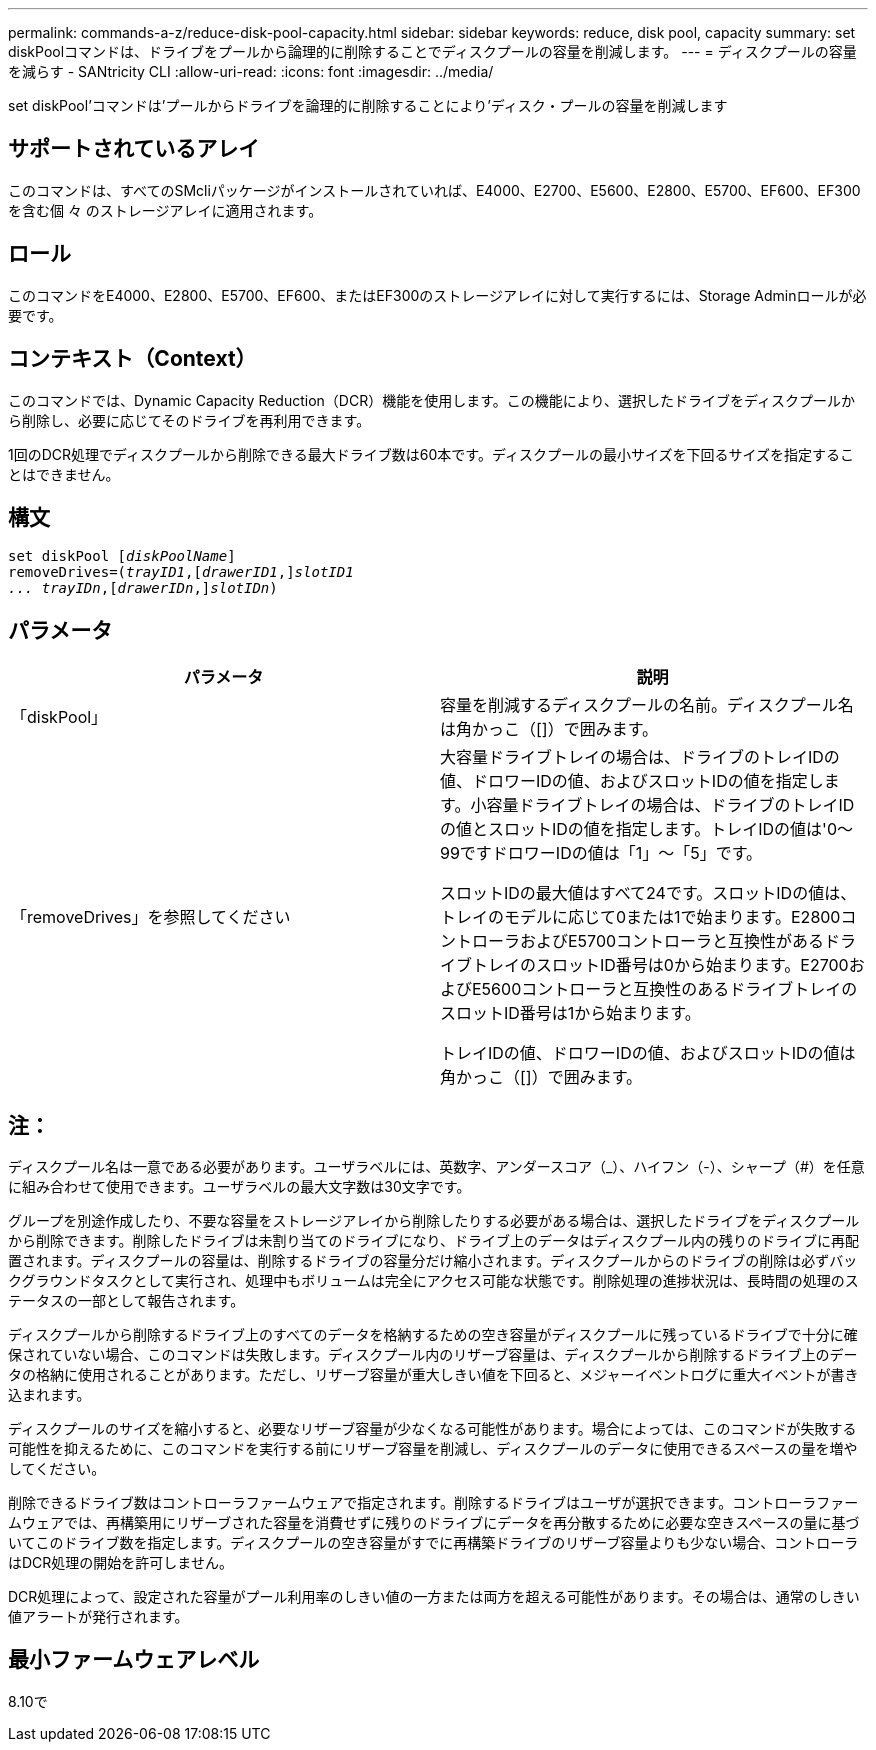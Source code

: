 ---
permalink: commands-a-z/reduce-disk-pool-capacity.html 
sidebar: sidebar 
keywords: reduce, disk pool, capacity 
summary: set diskPoolコマンドは、ドライブをプールから論理的に削除することでディスクプールの容量を削減します。 
---
= ディスクプールの容量を減らす - SANtricity CLI
:allow-uri-read: 
:icons: font
:imagesdir: ../media/


[role="lead"]
set diskPool'コマンドは'プールからドライブを論理的に削除することにより'ディスク・プールの容量を削減します



== サポートされているアレイ

このコマンドは、すべてのSMcliパッケージがインストールされていれば、E4000、E2700、E5600、E2800、E5700、EF600、EF300を含む個 々 のストレージアレイに適用されます。



== ロール

このコマンドをE4000、E2800、E5700、EF600、またはEF300のストレージアレイに対して実行するには、Storage Adminロールが必要です。



== コンテキスト（Context）

このコマンドでは、Dynamic Capacity Reduction（DCR）機能を使用します。この機能により、選択したドライブをディスクプールから削除し、必要に応じてそのドライブを再利用できます。

1回のDCR処理でディスクプールから削除できる最大ドライブ数は60本です。ディスクプールの最小サイズを下回るサイズを指定することはできません。



== 構文

[source, cli, subs="+macros"]
----
set diskPool pass:quotes[[_diskPoolName_]]
removeDrives=pass:quotes[(_trayID1_],pass:quotes[[_drawerID1_,]]pass:quotes[_slotID1
... trayIDn_],pass:quotes[[_drawerIDn_,]]pass:quotes[_slotIDn_])
----


== パラメータ

|===
| パラメータ | 説明 


 a| 
「diskPool」
 a| 
容量を削減するディスクプールの名前。ディスクプール名は角かっこ（[]）で囲みます。



 a| 
「removeDrives」を参照してください
 a| 
大容量ドライブトレイの場合は、ドライブのトレイIDの値、ドロワーIDの値、およびスロットIDの値を指定します。小容量ドライブトレイの場合は、ドライブのトレイIDの値とスロットIDの値を指定します。トレイIDの値は'0～99ですドロワーIDの値は「1」～「5」です。

スロットIDの最大値はすべて24です。スロットIDの値は、トレイのモデルに応じて0または1で始まります。E2800コントローラおよびE5700コントローラと互換性があるドライブトレイのスロットID番号は0から始まります。E2700およびE5600コントローラと互換性のあるドライブトレイのスロットID番号は1から始まります。

トレイIDの値、ドロワーIDの値、およびスロットIDの値は角かっこ（[]）で囲みます。

|===


== 注：

ディスクプール名は一意である必要があります。ユーザラベルには、英数字、アンダースコア（_）、ハイフン（-）、シャープ（#）を任意に組み合わせて使用できます。ユーザラベルの最大文字数は30文字です。

グループを別途作成したり、不要な容量をストレージアレイから削除したりする必要がある場合は、選択したドライブをディスクプールから削除できます。削除したドライブは未割り当てのドライブになり、ドライブ上のデータはディスクプール内の残りのドライブに再配置されます。ディスクプールの容量は、削除するドライブの容量分だけ縮小されます。ディスクプールからのドライブの削除は必ずバックグラウンドタスクとして実行され、処理中もボリュームは完全にアクセス可能な状態です。削除処理の進捗状況は、長時間の処理のステータスの一部として報告されます。

ディスクプールから削除するドライブ上のすべてのデータを格納するための空き容量がディスクプールに残っているドライブで十分に確保されていない場合、このコマンドは失敗します。ディスクプール内のリザーブ容量は、ディスクプールから削除するドライブ上のデータの格納に使用されることがあります。ただし、リザーブ容量が重大しきい値を下回ると、メジャーイベントログに重大イベントが書き込まれます。

ディスクプールのサイズを縮小すると、必要なリザーブ容量が少なくなる可能性があります。場合によっては、このコマンドが失敗する可能性を抑えるために、このコマンドを実行する前にリザーブ容量を削減し、ディスクプールのデータに使用できるスペースの量を増やしてください。

削除できるドライブ数はコントローラファームウェアで指定されます。削除するドライブはユーザが選択できます。コントローラファームウェアでは、再構築用にリザーブされた容量を消費せずに残りのドライブにデータを再分散するために必要な空きスペースの量に基づいてこのドライブ数を指定します。ディスクプールの空き容量がすでに再構築ドライブのリザーブ容量よりも少ない場合、コントローラはDCR処理の開始を許可しません。

DCR処理によって、設定された容量がプール利用率のしきい値の一方または両方を超える可能性があります。その場合は、通常のしきい値アラートが発行されます。



== 最小ファームウェアレベル

8.10で
